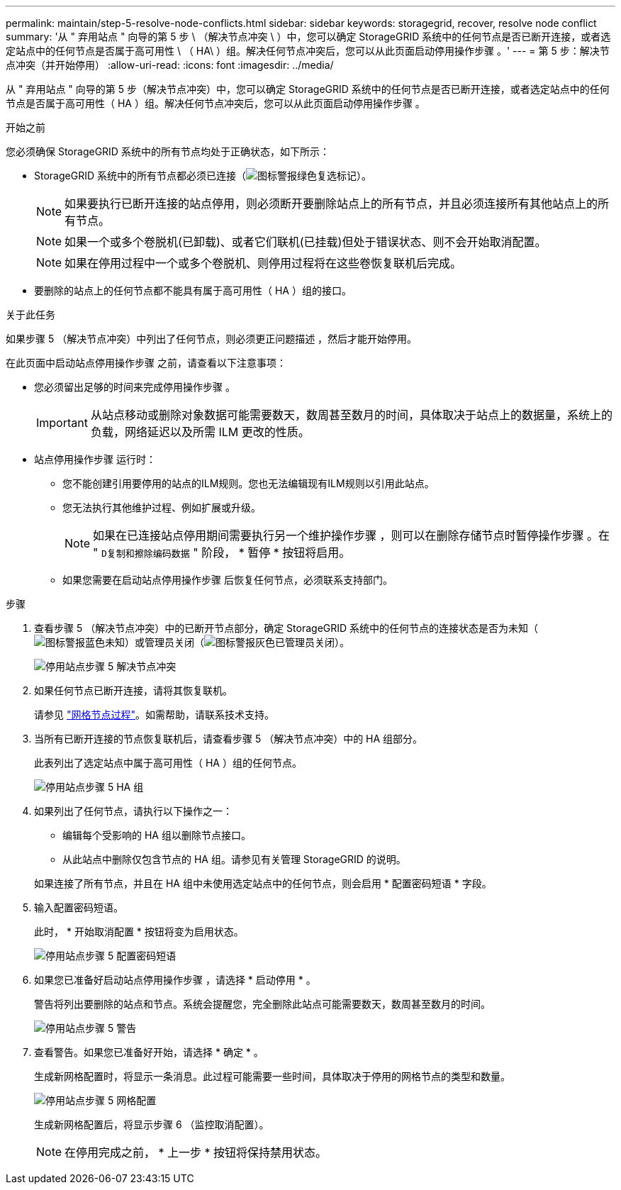 ---
permalink: maintain/step-5-resolve-node-conflicts.html 
sidebar: sidebar 
keywords: storagegrid, recover, resolve node conflict 
summary: '从 " 弃用站点 " 向导的第 5 步 \ （解决节点冲突 \ ）中，您可以确定 StorageGRID 系统中的任何节点是否已断开连接，或者选定站点中的任何节点是否属于高可用性 \ （ HA\ ）组。解决任何节点冲突后，您可以从此页面启动停用操作步骤 。' 
---
= 第 5 步：解决节点冲突（并开始停用）
:allow-uri-read: 
:icons: font
:imagesdir: ../media/


[role="lead"]
从 " 弃用站点 " 向导的第 5 步（解决节点冲突）中，您可以确定 StorageGRID 系统中的任何节点是否已断开连接，或者选定站点中的任何节点是否属于高可用性（ HA ）组。解决任何节点冲突后，您可以从此页面启动停用操作步骤 。

.开始之前
您必须确保 StorageGRID 系统中的所有节点均处于正确状态，如下所示：

* StorageGRID 系统中的所有节点都必须已连接（image:../media/icon_alert_green_checkmark.png["图标警报绿色复选标记"]）。
+

NOTE: 如果要执行已断开连接的站点停用，则必须断开要删除站点上的所有节点，并且必须连接所有其他站点上的所有节点。

+

NOTE: 如果一个或多个卷脱机(已卸载)、或者它们联机(已挂载)但处于错误状态、则不会开始取消配置。

+

NOTE: 如果在停用过程中一个或多个卷脱机、则停用过程将在这些卷恢复联机后完成。

* 要删除的站点上的任何节点都不能具有属于高可用性（ HA ）组的接口。


.关于此任务
如果步骤 5 （解决节点冲突）中列出了任何节点，则必须更正问题描述 ，然后才能开始停用。

在此页面中启动站点停用操作步骤 之前，请查看以下注意事项：

* 您必须留出足够的时间来完成停用操作步骤 。
+

IMPORTANT: 从站点移动或删除对象数据可能需要数天，数周甚至数月的时间，具体取决于站点上的数据量，系统上的负载，网络延迟以及所需 ILM 更改的性质。

* 站点停用操作步骤 运行时：
+
** 您不能创建引用要停用的站点的ILM规则。您也无法编辑现有ILM规则以引用此站点。
** 您无法执行其他维护过程、例如扩展或升级。
+

NOTE: 如果在已连接站点停用期间需要执行另一个维护操作步骤 ，则可以在删除存储节点时暂停操作步骤 。在 " `D复制和擦除编码数据` " 阶段， * 暂停 * 按钮将启用。

** 如果您需要在启动站点停用操作步骤 后恢复任何节点，必须联系支持部门。




.步骤
. 查看步骤 5 （解决节点冲突）中的已断开节点部分，确定 StorageGRID 系统中的任何节点的连接状态是否为未知（image:../media/icon_alarm_blue_unknown.png["图标警报蓝色未知"]）或管理员关闭（image:../media/icon_alarm_gray_administratively_down.png["图标警报灰色已管理员关闭"]）。
+
image::../media/decommission_site_step_5_disconnected_nodes.png[停用站点步骤 5 解决节点冲突]

. 如果任何节点已断开连接，请将其恢复联机。
+
请参见 link:../maintain/grid-node-procedures.html["网格节点过程"]。如需帮助，请联系技术支持。

. 当所有已断开连接的节点恢复联机后，请查看步骤 5 （解决节点冲突）中的 HA 组部分。
+
此表列出了选定站点中属于高可用性（ HA ）组的任何节点。

+
image::../media/decommission_site_step_5_ha_groups.png[停用站点步骤 5 HA 组]

. 如果列出了任何节点，请执行以下操作之一：
+
** 编辑每个受影响的 HA 组以删除节点接口。
** 从此站点中删除仅包含节点的 HA 组。请参见有关管理 StorageGRID 的说明。


+
如果连接了所有节点，并且在 HA 组中未使用选定站点中的任何节点，则会启用 * 配置密码短语 * 字段。

. 输入配置密码短语。
+
此时， * 开始取消配置 * 按钮将变为启用状态。

+
image::../media/decommission_site_step_5_provision_passphrase.png[停用站点步骤 5 配置密码短语]

. 如果您已准备好启动站点停用操作步骤 ，请选择 * 启动停用 * 。
+
警告将列出要删除的站点和节点。系统会提醒您，完全删除此站点可能需要数天，数周甚至数月的时间。

+
image::../media/decommission_site_step_5_warning.png[停用站点步骤 5 警告]

. 查看警告。如果您已准备好开始，请选择 * 确定 * 。
+
生成新网格配置时，将显示一条消息。此过程可能需要一些时间，具体取决于停用的网格节点的类型和数量。

+
image::../media/decommission_site_step_5_grid_configuration.png[停用站点步骤 5 网格配置]

+
生成新网格配置后，将显示步骤 6 （监控取消配置）。

+

NOTE: 在停用完成之前， * 上一步 * 按钮将保持禁用状态。


